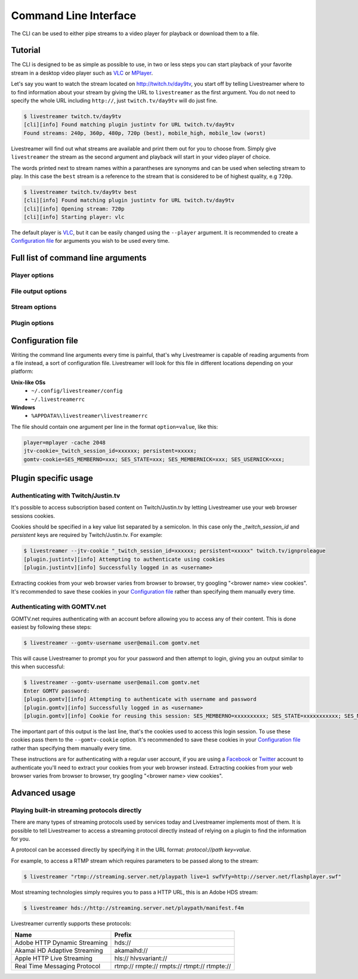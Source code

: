 .. _cli:

Command Line Interface
======================

The CLI can be used to either pipe streams to a video player for playback or download them to a file.

Tutorial
--------

The CLI is designed to be as simple as possible to use, in two or less steps you can start playback
of your favorite stream in a desktop video player such as `VLC <http://videolan.org/>`_ or `MPlayer <http://www.mplayerhq.hu/>`_.

Let's say you want to watch the stream located on http://twitch.tv/day9tv, you start off by telling Livestreamer
where to to find information about your stream by giving the URL to ``livestreamer`` as the first argument.
You do not need to specify the whole URL including ``http://``, just ``twitch.tv/day9tv`` will do just fine.

.. code-block:: console

    $ livestreamer twitch.tv/day9tv
    [cli][info] Found matching plugin justintv for URL twitch.tv/day9tv
    Found streams: 240p, 360p, 480p, 720p (best), mobile_high, mobile_low (worst)

Livestreamer will find out what streams are available and print them out for you to choose from. Simply give ``livestreamer``
the stream as the second argument and playback will start in your video player of choice.

The words printed next to stream names within a parantheses are synonyms and can be used when selecting stream to play.
In this case the ``best`` stream is a reference to the stream that is considered to be of highest quality, e.g ``720p``.

.. sourcecode:: console

    $ livestreamer twitch.tv/day9tv best
    [cli][info] Found matching plugin justintv for URL twitch.tv/day9tv
    [cli][info] Opening stream: 720p
    [cli][info] Starting player: vlc

The default player is `VLC <http://videolan.org/>`_, but it can be easily changed using the ``--player`` argument.
It is recommended to create a `Configuration file`_ for arguments you wish to be used every time.

Full list of command line arguments
-----------------------------------

.. program:: livestreamer

.. cmdoption:: -h, --help

    Show help message and exit

.. cmdoption:: -V, --version

    Show program's version number and exit

.. cmdoption:: -u, --plugins

    Print all currently installed plugins

.. cmdoption:: -l level, --loglevel level

    Set log level, valid levels: ``none``, ``error``, ``warning``, ``info``, ``debug``

.. cmdoption:: -Q, --quiet

    Alias for ``--loglevel none``

.. cmdoption:: -j, --json

    Output JSON instead of the normal text output and
    disable log output, useful for external scripting


Player options
^^^^^^^^^^^^^^

.. cmdoption:: -p player, --player player

    Player command-line to start, by default VLC will be
    used if it is installed

.. cmdoption:: -a, --player-args

    The arguments passed to the player. These formatting
    variables are available: filename. Default is ``'{filename}'``

    .. versionadded:: 1.6.0

.. cmdoption:: -q, --quiet-player

    Hide all player console output. This option does
    nothing since version 1.4.3 since it is now the
    default behaviour

.. cmdoption:: -v, --verbose-player

    Show all player console output

.. cmdoption:: -n, --player-fifo, --fifo

    Make the player read the stream through a named pipe
    (useful if your player can't read from stdin)

.. cmdoption:: --player-http

    Make the player read the stream using HTTP
    (useful if your player can't read from stdin)

    .. versionadded:: 1.6.0

.. cmdoption:: --player-continuous-http

    Make the player read the stream using HTTP, but unlike
    ``--player-http`` will continuously try to open the stream
    if the player requests it. This makes it possible to
    handle stream disconnects if your player is capable of
    reconnecting to a HTTP stream, e.g ``'vlc --repeat'``

    .. versionadded:: 1.6.0

.. cmdoption:: --player-passthrough types

    A comma-delimited list of stream types to pass to the
    player as a filename rather than piping the data. Make
    sure your player can handle the stream type when using this.
    Supported stream types are: ``hls``, ``http``, ``rtmp``

    .. versionadded:: 1.6.0


File output options
^^^^^^^^^^^^^^^^^^^

.. cmdoption::  -o filename, --output filename

    Write stream to file instead of playing it

.. cmdoption:: -f, --force

    Always write to file even if it already exists

.. cmdoption:: -O, --stdout

    Write stream to stdout instead of playing it


Stream options
^^^^^^^^^^^^^^

.. cmdoption:: -c, --cmdline

    Print command-line used internally to play stream,
    this may not be available on all streams

.. cmdoption:: -e, --errorlog

    Log possible errors from internal command-line to a
    temporary file, use when debugging

.. cmdoption:: -r path, --rtmpdump path

    Specify location of rtmpdump executable, e.g.
    ``/usr/local/bin/rtmpdump``

.. cmdoption:: --rtmpdump-proxy host:port

    Specify a proxy (SOCKS) that rtmpdump will use

.. cmdoption:: --hds-live-edge seconds

    Specify the time live HDS streams will start from the
    edge of stream, default is ``10.0``

.. cmdoption::  --hds-fragment-buffer fragments

    Specify the maximum amount of fragments to buffer,
    this controls the maximum size of the ringbuffer,
    default is ``10``

.. cmdoption:: --ringbuffer-size size

    Specify a maximum size (bytes) for the ringbuffer used
    by some stream types, default is ``32768``. Used by RTMP
    and HLS. Use ``--hds-fragment-buffer`` for HDS.


Plugin options
^^^^^^^^^^^^^^

.. cmdoption:: --plugin-dirs directory

    Attempts to load plugins from these directories.
    Multiple directories can be used by separating them
    with a semicolon (;)


.. cmdoption:: --stream-types types, --stream-priority types

    A comma-delimited list of stream types to allow. The
    order will be used to separate streams when there are
    multiple streams with the same name and different
    stream types. Default is ``rtmp,hls,hds,http,akamaihd``


.. cmdoption:: --stream-sorting-excludes streams

    Fine tune best/worst synonyms by excluding unwanted
    streams. Uses a filter expression in the format
    ``[operator]<value>``. For example the filter ``>480p`` will
    exclude streams ranked higher than '480p'. Valid
    operators are ``>``, ``>=``, ``<`` and ``<=``. If no operator is
    specified then equality is tested.

    Multiple filters can be used by separating each
    expression with a comma. For example ``>480p,>mobile_medium``
    will exclude streams from two quality types.

.. cmdoption:: --jtv-cookie cookie, --twitch-cookie cookie

    Specify Twitch/Justin.tv cookies to allow access to
    subscription channels, e.g ``'_twitch_session_id=xxxxxx; persistent=xxxxx;'``

.. cmdoption:: --jtv-legacy-names, --twitch-legacy-names

    Use the old stream names, e.g 720p, 1080p+.

    .. versionadded:: 1.6.0

.. cmdoption:: --jtv-password password, --twitch-password password

   Use this to access password protected streams.

   .. versionadded:: 1.6.0

.. cmdoption:: --gomtv-cookie cookie

    Specify GOMTV cookie to allow access to streams,
    e.g. ``'SES_MEMBERNO=xxx; SES_STATE=xxx; SES_MEMBERNICK=xxx; SES_USERNICK=xxx;'``

.. cmdoption:: --gomtv-username username

    Specify GOMTV username to allow access to streams

.. cmdoption:: --gomtv-password [password]

    Specify GOMTV password to allow access to streams (If
    left blank you will be prompted)


Configuration file
------------------

Writing the command line arguments every time is painful, that's why Livestreamer
is capable of reading arguments from a file instead, a sort of configuration file.
Livestreamer will look for this file in different locations depending on your platform:

**Unix-like OSs**
  - ``~/.config/livestreamer/config``
  - ``~/.livestreamerrc``

**Windows**
  - ``%APPDATA%\livestreamer\livestreamerrc``


The file should contain one argument per line in the format ``option=value``, like this:

.. code-block:: console

    player=mplayer -cache 2048
    jtv-cookie=_twitch_session_id=xxxxxx; persistent=xxxxx;
    gomtv-cookie=SES_MEMBERNO=xxx; SES_STATE=xxx; SES_MEMBERNICK=xxx; SES_USERNICK=xxx;


Plugin specific usage
---------------------

Authenticating with Twitch/Justin.tv
^^^^^^^^^^^^^^^^^^^^^^^^^^^^^^^^^^^^

It's possible to access subscription based content on Twitch/Justin.tv by letting Livestreamer use your web browser sessions cookies.

Cookies should be specified in a key value list separated by a semicolon. In this case only the `_twitch_session_id` and `persistent` keys are required by Twitch/Justin.tv. For example:

.. sourcecode:: console

    $ livestreamer --jtv-cookie "_twitch_session_id=xxxxxx; persistent=xxxxx" twitch.tv/ignproleague
    [plugin.justintv][info] Attempting to authenticate using cookies
    [plugin.justintv][info] Successfully logged in as <username>


Extracting cookies from your web browser varies from browser to browser, try googling "<brower name> view cookies".
It's recommended to save these cookies in your `Configuration file`_ rather than specifying them manually every time.


Authenticating with GOMTV.net
^^^^^^^^^^^^^^^^^^^^^^^^^^^^^

GOMTV.net requires authenticating with an account before allowing you to access any of their content.
This is done easiest by following these steps:

.. sourcecode:: console

    $ livestreamer --gomtv-username user@email.com gomtv.net

This will cause Livestreamer to prompt you for your password and then attempt to login, giving you an output similar to this when successful:

.. sourcecode:: console

    $ livestreamer --gomtv-username user@email.com gomtv.net
    Enter GOMTV password:
    [plugin.gomtv][info] Attempting to authenticate with username and password
    [plugin.gomtv][info] Successfully logged in as <username>
    [plugin.gomtv][info] Cookie for reusing this session: SES_MEMBERNO=xxxxxxxxxx; SES_STATE=xxxxxxxxxxx; SES_MEMBERNICK=xxxxxx; SES_USERNICK=username;


The important part of this output is the last line, that's the cookies used to access this login session. To use these cookies pass them to the ``--gomtv-cookie`` option. It's recommended to save these cookies in your `Configuration file`_ rather than specifying them manually every time.

These instructions are for authenticating with a regular user account, if you are using a `Facebook <http://facebook.com/>`_ or `Twitter <http://twitter.com/>`_ account to authenticate you'll need to extract your cookies from your web browser instead. Extracting cookies from your web browser varies from browser to browser, try googling "<brower name> view cookies".


Advanced usage
--------------

Playing built-in streaming protocols directly
^^^^^^^^^^^^^^^^^^^^^^^^^^^^^^^^^^^^^^^^^^^^^

There are many types of streaming protocols used by services today and Livestreamer
implements most of them. It is possible to tell Livestreamer to access a streaming
protocol directly instead of relying on a plugin to find the information for you.

A protocol can be accessed directly by specifying it in the URL format: `protocol://path key=value`.

For example, to access a RTMP stream which requires parameters to be passed along to the stream:

.. code-block:: console

    $ livestreamer "rtmp://streaming.server.net/playpath live=1 swfVfy=http://server.net/flashplayer.swf"


Most streaming technologies simply requires you to pass a HTTP URL, this is an Adobe HDS stream:

.. code-block:: console

    $ livestreamer hds://http://streaming.server.net/playpath/manifest.f4m


Livestreamer currently supports these protocols:


+-------------------------------+-----------------------------------------------+
| Name                          | Prefix                                        |
+===============================+===============================================+
| Adobe HTTP Dynamic Streaming  | hds://                                        |
+-------------------------------+-----------------------------------------------+
| Akamai HD Adaptive Streaming  | akamaihd://                                   |
+-------------------------------+-----------------------------------------------+
| Apple HTTP Live Streaming     | hls:// hlvsvariant://                         |
+-------------------------------+-----------------------------------------------+
| Real Time Messaging Protocol  | rtmp:// rmpte:// rmpts:// rtmpt:// rtmpte://  |
+-------------------------------+-----------------------------------------------+

